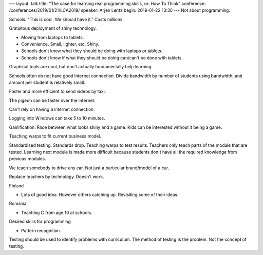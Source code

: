 ---
layout: talk
title: "The case for learning real programming skills, or: How To Think"
conference: /conferences/2019/01/21/LCA2019/
speaker: Arjen Lentz
begin: 2019-01-22 13:30
---
Not about programming.

Schools. "This is cool. We should have it." Costs millions.

Gratuitous deployment of shiny technology.

* Moving from laptops to tablets.
* Convenience. Small, lighter, etc. Shiny.
* Schools don't know what they should be doing with laptops or tablets.
* Schools don't know if what they should be doing can/can't be done with tablets.

Graphical tools are cool, but don't actually fundamentally help learning.

Schools often do not have good Internet connection. Divide bandwidth by number
of students using bandwidth, and amount per student is relatively small.

Faster and more efficient to send videos by taxi.

The pigeon can be faster over the Internet.

Can't rely on having a Internet connection.

Logging into Windows can take 5 to 10 minutes.

Gamification. Race between what looks shiny and a game. Kids can be interested
without it being a game.

Teaching warps to fit current business model.

Standardised testing. Standards drop. Teaching warps to test results. Teachers
only teach parts of the module that are tested. Learning next module is
made more difficult because students don't have all the required knowledge
from previous modules.

We teach somebody to drive any car. Not just a particular brand/model of a car.

Replace teachers by technology. Doesn't work.

Finland

* Lots of good idea. However others catching up. Revisiting some of their
  ideas.

Romania

* Teaching C from age 10 at schools.

Desired skills for programming

* Pattern recognition.

Testing should be used to identify problems with curriculum. The method
of testing is the problem. Not the concept of testing.

